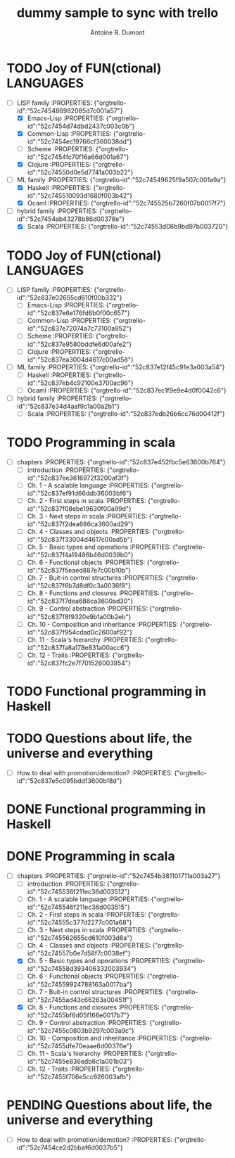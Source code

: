 :PROPERTIES:
#+PROPERTY: board-name    api test board
#+PROPERTY: board-id      51d99bbc1e1d8988390047f2
#+PROPERTY: CANCELLED 51e538e6c7a68fa0510014ee
#+PROPERTY: FAIL 51e538a26f75d07902002d25
#+PROPERTY: DELEGATED 51e538a89c05f1e25c0027c6
#+PROPERTY: PENDING 51e53898ea3d1780690015ca
#+PROPERTY: DONE 51d99bbc1e1d8988390047f5
#+PROPERTY: IN-PROGRESS 51d99bbc1e1d8988390047f4
#+PROPERTY: TODO 51d99bbc1e1d8988390047f3
#+TODO: TODO IN-PROGRESS | DONE PENDING DELEGATED FAIL CANCELLED
#+PROPERTY: orgtrello-user-orgmode 5203a0c833fc36360800177f
#+PROPERTY: orgtrello-user-ardumont 4f2baa2f72b7c1293501cad3
#+PROPERTY: orgtrello-user-me ardumont
:END:
#+title: dummy sample to sync with trello
#+author: Antoine R. Dumont

* TODO Joy of FUN(ctional) LANGUAGES
:PROPERTIES:
:orgtrello-id: 52c74544b0e7d58f7c0038e4
:orgtrello-users: ardumont
:END:
- [-] LISP family :PROPERTIES: {"orgtrello-id":"52c745486982085d7c001a57"}
  - [X] Emacs-Lisp :PROPERTIES: {"orgtrello-id":"52c7454d74dbd2437c003c0b"}
  - [X] Common-Lisp :PROPERTIES: {"orgtrello-id":"52c7454ec19766cf360038dd"}
  - [ ] Scheme :PROPERTIES: {"orgtrello-id":"52c7454fc70f16a66d001a67"}
  - [X] Clojure :PROPERTIES: {"orgtrello-id":"52c74550d0e5d7741a003b22"}
- [-] ML family :PROPERTIES: {"orgtrello-id":"52c74549625f9a507c001a9a"}
  - [X] Haskell :PROPERTIES: {"orgtrello-id":"52c745510093d1680f003b42"}
  - [X] Ocaml :PROPERTIES: {"orgtrello-id":"52c745525b7260f07b0017f7"}
- [-] hybrid family :PROPERTIES: {"orgtrello-id":"52c7454ab43278b86d00378e"}
  - [X] Scala :PROPERTIES: {"orgtrello-id":"52c74553d08b9bd97b003720"}
* TODO Joy of FUN(ctional) LANGUAGES
:PROPERTIES:
:orgtrello-id: 52c837db2074a7c73100a949
:orgtrello-users:
:END:
- [-] LISP family :PROPERTIES: {"orgtrello-id":"52c837e02655cd610f00b332"}
  - [ ] Emacs-Lisp :PROPERTIES: {"orgtrello-id":"52c837e6e176fd6b0f00c657"}
  - [ ] Common-Lisp :PROPERTIES: {"orgtrello-id":"52c837e72074a7c73100a952"}
  - [ ] Scheme :PROPERTIES: {"orgtrello-id":"52c837e9580bddfe6d00afe2"}
  - [ ] Clojure :PROPERTIES: {"orgtrello-id":"52c837ea3004d4617c00ad58"}
- [-] ML family :PROPERTIES: {"orgtrello-id":"52c837e12f45c91e3a003a54"}
  - [ ] Haskell :PROPERTIES: {"orgtrello-id":"52c837eb4c92100e3700ac96"}
  - [ ] Ocaml :PROPERTIES: {"orgtrello-id":"52c837ec1f9e9e4d0f0042c6"}
- [-] hybrid family :PROPERTIES: {"orgtrello-id":"52c837e34d4aaf9c1a00a2b1"}
  - [ ] Scala :PROPERTIES: {"orgtrello-id":"52c837edb26b6cc76d00412f"}
* TODO Programming in scala
:PROPERTIES:
:orgtrello-id: 52c837dd3616972f3200af36
:orgtrello-users:
:END:
- [-] chapters :PROPERTIES: {"orgtrello-id":"52c837e452fbc5e63600b764"}
  - [ ] introduction :PROPERTIES: {"orgtrello-id":"52c837ee3616972f3200af3f"}
  - [ ] Ch. 1 - A scalable language :PROPERTIES: {"orgtrello-id":"52c837ef91d66ddb36003bf6"}
  - [ ] Ch. 2 - First steps in scala :PROPERTIES: {"orgtrello-id":"52c837f08ebe19630f00a99d"}
  - [ ] Ch. 3 - Next steps in scala :PROPERTIES: {"orgtrello-id":"52c837f2dea686ca3600ad29"}
  - [ ] Ch. 4 - Classes and objects :PROPERTIES: {"orgtrello-id":"52c837f33004d4617c00ad5b"}
  - [ ] Ch. 5 - Basic types and operations :PROPERTIES: {"orgtrello-id":"52c837f4a19486b46d0039b0"}
  - [ ] Ch. 6 - Functional objects :PROPERTIES: {"orgtrello-id":"52c837f5eaed887e7c00b10b"}
  - [ ] Ch. 7 - Buit-in control structures :PROPERTIES: {"orgtrello-id":"52c837f6b7d8df0c3a0036f8"}
  - [ ] Ch. 8 - Functions and closures :PROPERTIES: {"orgtrello-id":"52c837f7dea686ca3600ad30"}
  - [ ] Ch. 9 - Control abstraction :PROPERTIES: {"orgtrello-id":"52c837f8f9320e9b1a00b2eb"}
  - [ ] Ch. 10 - Composition and inheritance :PROPERTIES: {"orgtrello-id":"52c837f954cdad0c2600af92"}
  - [ ] Ch. 11 - Scala's hierarchy :PROPERTIES: {"orgtrello-id":"52c837fa8a178e831a00acc6"}
  - [ ] Ch. 12 - Traits :PROPERTIES: {"orgtrello-id":"52c837fc2e7f701526003954"}
* TODO Functional programming in Haskell
:PROPERTIES:
:orgtrello-id: 52c837de8315cdb13100a79f
:orgtrello-users:
:END:
* TODO Questions about life, the universe and everything
:PROPERTIES:
:orgtrello-id: 52c837dfe8910e0a3a00b73c
:orgtrello-users:
:END:
- [-] How to deal with promotion/demotion? :PROPERTIES: {"orgtrello-id":"52c837e5c095bdd13600b18d"}
* DONE Functional programming in Haskell
:PROPERTIES:
:orgtrello-id: 52c745459f9a98cc7b0018c9
:orgtrello-users:
:END:
* DONE Programming in scala
:PROPERTIES:
:orgtrello-id: 52c7454630ddd4bd310018fa
:orgtrello-users:
:END:
- [-] chapters :PROPERTIES: {"orgtrello-id":"52c7454b381101711a003a27"}
  - [ ] introduction :PROPERTIES: {"orgtrello-id":"52c745536f211ec36d003512"}
  - [ ] Ch. 1 - A scalable language :PROPERTIES: {"orgtrello-id":"52c745546f211ec36d003515"}
  - [ ] Ch. 2 - First steps in scala :PROPERTIES: {"orgtrello-id":"52c74555c377d2277c001a68"}
  - [ ] Ch. 3 - Next steps in scala :PROPERTIES: {"orgtrello-id":"52c745562655cd610f003d8a"}
  - [ ] Ch. 4 - Classes and objects :PROPERTIES: {"orgtrello-id":"52c74557b0e7d58f7c0038ef"}
  - [X] Ch. 5 - Basic types and operations :PROPERTIES: {"orgtrello-id":"52c74558d393406332003934"}
  - [ ] Ch. 6 - Functional objects :PROPERTIES: {"orgtrello-id":"52c74559924788163a0017ba"}
  - [ ] Ch. 7 - Buit-in control structures :PROPERTIES: {"orgtrello-id":"52c7455ad43c66263a00451f"}
  - [X] Ch. 8 - Functions and closures :PROPERTIES: {"orgtrello-id":"52c7455bf6d05f166e0017b7"}
  - [ ] Ch. 9 - Control abstraction :PROPERTIES: {"orgtrello-id":"52c7455c0803b9297c003a9c"}
  - [ ] Ch. 10 - Composition and inheritance :PROPERTIES: {"orgtrello-id":"52c7455dfe70eaae6d00376e"}
  - [ ] Ch. 11 - Scala's hierarchy :PROPERTIES: {"orgtrello-id":"52c7455e836edb6c1a001b03"}
  - [ ] Ch. 12 - Traits :PROPERTIES: {"orgtrello-id":"52c7455f706e5cc626003afb"}
* PENDING Questions about life, the universe and everything
:PROPERTIES:
:orgtrello-id: 52c7454722a0ef2626003966
:orgtrello-users:
:END:
- [-] How to deal with promotion/demotion? :PROPERTIES: {"orgtrello-id":"52c7454ce2d2bbaf6d0037b5"}
